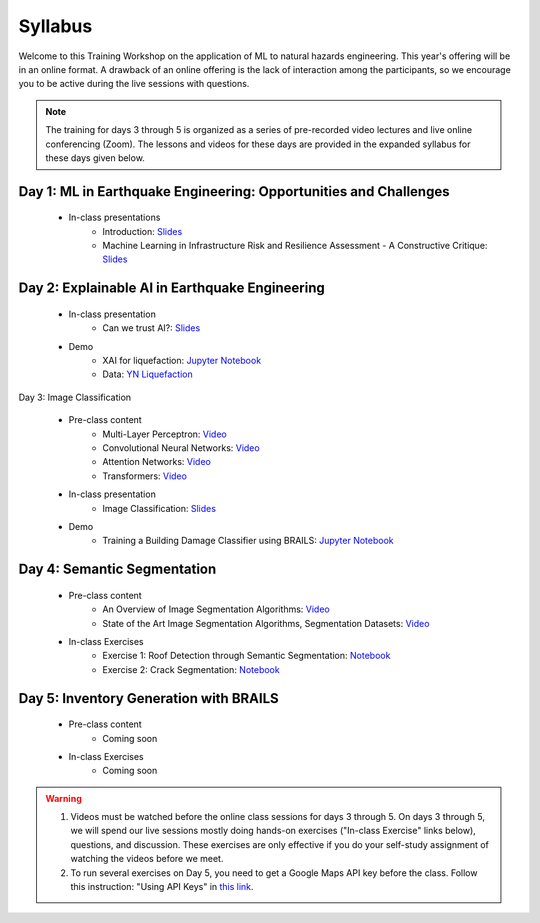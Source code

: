 ********
Syllabus
********


Welcome to this Training Workshop on the application of ML to natural hazards engineering. This year's offering will be in an online format. A drawback of an online offering is the lack of interaction among the participants, so we encourage you to be active during the live sessions with questions.

.. note::

   The training for days 3 through 5 is organized as a series of pre-recorded video lectures and live online conferencing (Zoom). The lessons and videos for these days are provided in the expanded syllabus for these days given below.
       


Day 1: ML in Earthquake Engineering: Opportunities and Challenges
~~~~~~~~~~~~~~~~~~~~~~~~~~~~~~~~~~~~~~~~~~~~~~~~~~~~~~~~~~~~~~~~~
  * In-class presentations
     * Introduction: `Slides <https://github.com/NHERI-SimCenter/SimCenter_DesignSafe_ML_2022/blob/main/presentations/day1/ML_WorkshopIntro.pdf>`_
     * Machine Learning in Infrastructure Risk and Resilience Assessment - A Constructive Critique: `Slides <https://github.com/NHERI-SimCenter/SimCenter_DesignSafe_ML_2022/blob/main/presentations/day1/MachineLearningInInfrastructureRiskAndResilienceAssessmentBurton.pdf>`_     
     
Day 2: Explainable AI in Earthquake Engineering
~~~~~~~~~~~~~~~~~~~~~~~~~~~~~~~~~~~~~~~~~~~~~~~
  * In-class presentation
     * Can we trust AI?: `Slides <https://github.com/NHERI-SimCenter/SimCenter_DesignSafe_ML_2022/blob/main/presentations/day2/2022-XAI-Earthquake-Engineering-Workshop.pdf>`_
  
  * Demo
     * XAI for liquefaction: `Jupyter Notebook <https://colab.research.google.com/github/NHERI-SimCenter/SimCenter_DesignSafe_ML_2022/blob/main/notebooks/day2/xai.ipynb>`_
     * Data: `YN Liquefaction <https://raw.githubusercontent.com/NHERI-SimCenter/SimCenter_DesignSafe_ML_2022/main/notebooks/day2/RF_YN_Model3.csv>`_

Day 3: Image Classification

  * Pre-class content
     * Multi-Layer Perceptron: `Video <https://youtu.be/8PNMJRHAWFk>`_
     * Convolutional Neural Networks: `Video <https://youtu.be/oEIdAsVVhvw>`_ 
     * Attention Networks: `Video <https://youtu.be/W4uqA9rwcKk>`_ 
     * Transformers: `Video <https://youtu.be/XM9R2H_Sw_I>`_ 

  * In-class presentation
     * Image Classification: `Slides <https://github.com/NHERI-SimCenter/SimCenter_DesignSafe_ML_2022/blob/main/presentations/day3/MLTraining2022_ImageClassification.pdf>`_
     
  * Demo
     * Training a Building Damage Classifier using BRAILS: `Jupyter Notebook <https://colab.research.google.com/github/NHERI-SimCenter/SimCenter_DesignSafe_ML_2022/blob/main/notebooks/day3/BRAILS_TransferLearning.ipynb>`_
     
Day 4: Semantic Segmentation
~~~~~~~~~~~~~~~~~~~~~~~~~~~~

  * Pre-class content
     * An Overview of Image Segmentation Algorithms: `Video <https://youtu.be/igr2S0RIsSc>`_ 
     * State of the Art Image Segmentation Algorithms, Segmentation Datasets: `Video <https://youtu.be/veqr3TZfrDg>`_ 
     
  * In-class Exercises
     * Exercise 1: Roof Detection through Semantic Segmentation: `Notebook <https://colab.research.google.com/drive/1_SySjQG-l6Rt6G2xY6G_LNUhpkfxa4E0>`_
     * Exercise 2: Crack Segmentation: `Notebook <https://colab.research.google.com/drive/1LlDkiEQwp-GV71DxAnwTAQyAjypIyPb6>`_

Day 5: Inventory Generation with BRAILS
~~~~~~~~~~~~~~~~~~~~~~~~~~~~~~~~~~~~~~~
  * Pre-class content
     * Coming soon
     
  * In-class Exercises
     * Coming soon


.. warning::

   #. Videos must be watched before the online class sessions for days 3 through 5. On days 3 through 5, we will spend our live sessions mostly doing hands-on exercises ("In-class Exercise" links below), questions, and discussion. These exercises are only effective if you do your self-study assignment of watching the videos before we meet.

   #. To run several exercises on Day 5, you need to get a Google Maps API key before the class. Follow this instruction: "Using API Keys" in `this link <https://developers.google.com/maps/documentation/embed/get-api-key>`_. 
